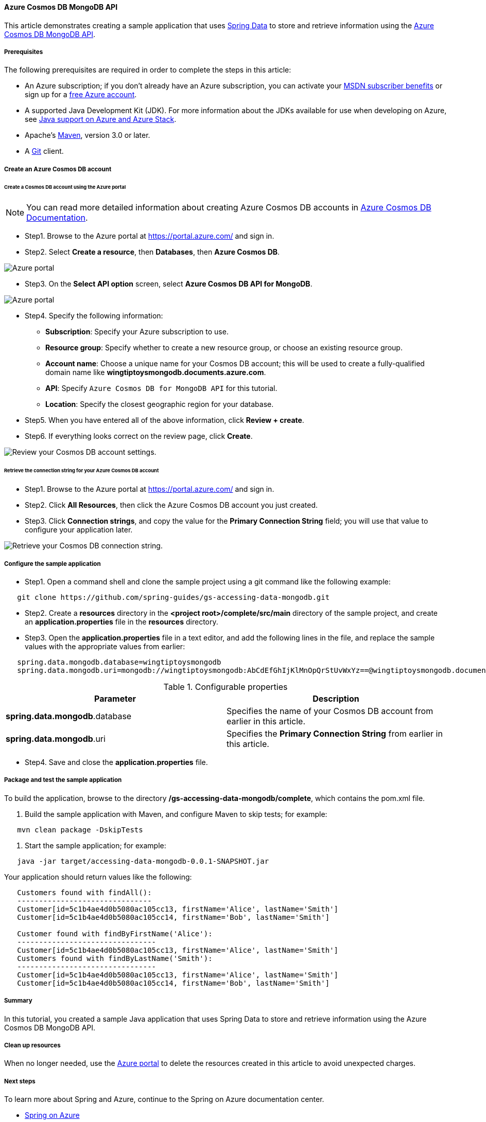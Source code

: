 
==== Azure Cosmos DB MongoDB API

This article demonstrates creating a sample application that uses link:https://spring.io/projects/spring-data[Spring Data] to store and retrieve information using the link:https://docs.microsoft.com/en-us/azure/cosmos-db/mongodb/mongodb-introduction[Azure Cosmos DB MongoDB API].

===== Prerequisites

The following prerequisites are required in order to complete the steps in this article:

* An Azure subscription; if you don't already have an Azure subscription, you can activate your link:https://azure.microsoft.com/en-us/pricing/member-offers/credit-for-visual-studio-subscribers/[MSDN subscriber benefits] or sign up for a link:https://azure.microsoft.com/en-us/free/[free Azure account].
* A supported Java Development Kit (JDK). For more information about the JDKs available for use when developing on Azure, see link:https://docs.microsoft.com/en-us/azure/developer/java/fundamentals/java-support-on-azure[Java support on Azure and Azure Stack].
* Apache's link:http://maven.apache.org/[Maven], version 3.0 or later.
* A link:https://git-scm.com/downloads[Git] client.

===== Create an Azure Cosmos DB account

====== Create a Cosmos DB account using the Azure portal

NOTE: You can read more detailed information about creating Azure Cosmos DB accounts in link:https://docs.microsoft.com/en-us/azure/cosmos-db/[Azure Cosmos DB Documentation].

* Step1. Browse to the Azure portal at <https://portal.azure.com/> and sign in.

* Step2. Select **Create a resource**, then **Databases**, then **Azure Cosmos DB**.

image:https://docs.microsoft.com/en-us/azure/developer/java/spring-framework/media/configure-spring-data-mongodb-with-cosmos-db/create-cosmos-db-01.png[Azure portal, create a resource, search for Azure Cosmos DB.]

* Step3. On the **Select API option** screen, select **Azure Cosmos DB API for MongoDB**.

image:https://docs.microsoft.com/en-us/azure/developer/java/spring-framework/media/configure-spring-data-mongodb-with-cosmos-db/create-cosmos-db-02.png[Azure portal, create a resource, select API option, Azure Cosmos DB API for MongoDB selected.]

* Step4. Specify the following information:

- **Subscription**: Specify your Azure subscription to use.
- **Resource group**: Specify whether to create a new resource group, or choose an existing resource group.
- **Account name**: Choose a unique name for your Cosmos DB account; this will be used to create a fully-qualified domain name like *wingtiptoysmongodb.documents.azure.com*.
- **API**: Specify `Azure Cosmos DB for MongoDB API` for this tutorial.
- **Location**: Specify the closest geographic region for your database.

* Step5. When you have entered all of the above information, click **Review + create**.

* Step6. If everything looks correct on the review page, click **Create**.

image:https://docs.microsoft.com/en-us/azure/developer/java/spring-framework/media/configure-spring-data-mongodb-with-cosmos-db/create-cosmos-db-03.png[Review your Cosmos DB account settings.]

====== Retrieve the connection string for your Azure Cosmos DB account

* Step1. Browse to the Azure portal at <https://portal.azure.com/> and sign in.

* Step2. Click **All Resources**, then click the Azure Cosmos DB account you just created.

* Step3. Click **Connection strings**, and copy the value for the **Primary Connection String** field; you will use that value to configure your application later.

image:https://docs.microsoft.com/en-us/azure/developer/java/spring-framework/media/configure-spring-data-mongodb-with-cosmos-db/create-cosmos-db-06.png[Retrieve your Cosmos DB connection string.]

===== Configure the sample application

* Step1. Open a command shell and clone the sample project using a git command like the following example:

[source,bash]
----
   git clone https://github.com/spring-guides/gs-accessing-data-mongodb.git
----

* Step2. Create a *resources* directory in the *&lt;project root&gt;/complete/src/main* directory of the sample project, and create an *application.properties* file in the *resources* directory.

* Step3. Open the *application.properties* file in a text editor, and add the following lines in the file, and replace the sample values with the appropriate values from earlier:

[source,properties]
----
   spring.data.mongodb.database=wingtiptoysmongodb
   spring.data.mongodb.uri=mongodb://wingtiptoysmongodb:AbCdEfGhIjKlMnOpQrStUvWxYz==@wingtiptoysmongodb.documents.azure.com:10255/?ssl=true&replicaSet=globaldb
----

.Configurable properties
[cols="<,<", options="header"]
|===
| Parameter | Description

| *spring.data.mongodb*.database | Specifies the name of your Cosmos DB account from earlier in this article.
| *spring.data.mongodb*.uri | Specifies the **Primary Connection String** from earlier in this article.

|===

* Step4. Save and close the *application.properties* file.

===== Package and test the sample application

To build the application, browse to the directory */gs-accessing-data-mongodb/complete*, which contains the pom.xml file.

1. Build the sample application with Maven, and configure Maven to skip tests; for example:

[source,bash]
----
   mvn clean package -DskipTests
----

1. Start the sample application; for example:

[source,bash]
----
   java -jar target/accessing-data-mongodb-0.0.1-SNAPSHOT.jar
----

Your application should return values like the following:

[source,json]
----
   Customers found with findAll():
   -------------------------------
   Customer[id=5c1b4ae4d0b5080ac105cc13, firstName='Alice', lastName='Smith']
   Customer[id=5c1b4ae4d0b5080ac105cc14, firstName='Bob', lastName='Smith']

   Customer found with findByFirstName('Alice'):
   --------------------------------
   Customer[id=5c1b4ae4d0b5080ac105cc13, firstName='Alice', lastName='Smith']
   Customers found with findByLastName('Smith'):
   --------------------------------
   Customer[id=5c1b4ae4d0b5080ac105cc13, firstName='Alice', lastName='Smith']
   Customer[id=5c1b4ae4d0b5080ac105cc14, firstName='Bob', lastName='Smith']
----

===== Summary

In this tutorial, you created a sample Java application that uses Spring Data to store and retrieve information using the Azure Cosmos DB MongoDB API.

===== Clean up resources

When no longer needed, use the link:https://portal.azure.com/[Azure portal] to delete the resources created in this article to avoid unexpected charges.

===== Next steps

To learn more about Spring and Azure, continue to the Spring on Azure documentation center.

- link:https://docs.microsoft.com/en-us/azure/developer/java/spring-framework/[Spring on Azure]

====== Additional Resources

For more information about using Azure with Java, see the link:https://docs.microsoft.com/en-us/azure/developer/java/[Azure for Java Developers] and the link:https://docs.microsoft.com/en-us/azure/devops/?view=azure-devops[Working with Azure DevOps and Java].
